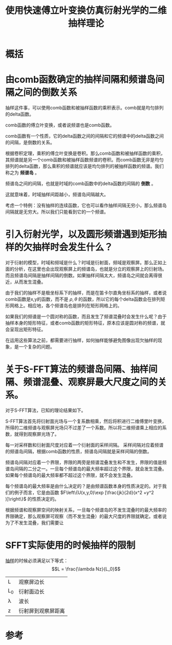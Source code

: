 #+title: 使用快速傅立叶变换仿真衍射光学的二维抽样理论
#+roam_tags: 
#+roam_alias: 

* 概括
* 由comb函数确定的抽样间隔和频谱岛间隔之间的倒数关系
抽样这件事，可以使用comb函数和被抽样函数的乘积表示。comb就是均匀排列的delta函数。

comb函数的傅立叶变换，或者说频谱也是comb函数。

comb函数有一个性质，它的delta函数之间的间隔和它的频谱中的delta函数之间的间隔，是倒数的关系。

根据卷积定理，乘积的傅立叶变换是卷积。那么comb函数和被抽样函数的乘积，其频谱就是另一个comb函数和被抽样函数频谱的卷积。而comb函数无非是均匀排列的delta函数，那么乘积的频谱就应该是均匀排列的被抽样函数的频谱。我们称之为 *频谱岛* 。

频谱岛之间的间隔，也就是时域的comb函数中的delta函数的间隔的 *倒数* 。

这就意味着，时域抽样间距越小，频谱岛间隔越大。

考虑一个特例：没有抽样的连续函数，它也可以看作抽样间隔无穷小，那么频谱岛间隔就是无穷大。所以我们只能看到它的一个频谱。

* 引入衍射光学，以及圆形频谱遇到矩形抽样的欠抽样时会发生什么？
对于衍射的模型，时域和频域是什么？时域是衍射面，频域是观察屏。那么正如上面的分析，在这里也会出现观察屏上的频谱岛，也就是分立的观察屏上的衍射场。而且频谱岛间隔是抽样间隔的倒数。如果抽样间隔太大，频谱岛之间就会离得很近，从而发生混叠。

由于我们的抽样不是极坐标系下的抽样，而是在笛卡尔直角坐标系的抽样，或者说comb函数是x,y的函数，而不是 \(\rho,\theta \) 的函数，所以它的每个delta函数会在排列矩形网格上。相应地，各个频谱岛也是排列在矩形网格上的。

如果我们的频谱是一个圆对称的函数，而且发生了频谱混叠时会发生什么呢？由于抽样本身的矩形特征，或者comb函数的矩形特征，原本应该是圆对称的频谱，就会呈现出矩形特征。

在运用这些算法之前，都需要进行抽样，如何抽样能够避免图像出现欠抽样的现象，是一个复杂的问题。

* 关于S-FFT算法的频谱岛间隔、抽样间隔、频谱混叠、观察屏最大尺度之间的关系。
对于S-FFT算法，已知的理论结果如下。

S-FFT算法首先将衍射面光场与一个复系数相乘，然后将积进行二维傅里叶变换，所得的二维频谱与观察屏光场只不过差了一个系数。所以将二维频谱乘上相应的系数，就得到观察屏光场了。

每一对采样数和衍射面尺度对应着一个衍射面的采样间隔。
采样间隔对应着频谱的频谱岛间隔，根据comb函数的性质，频谱岛间隔就是采样间隔的倒数。

频谱岛间隔对应着一个界限，界限的两旁是频谱混叠发生和不发生，界限的值是频谱岛间隔的二分之一。一旦每个频谱岛的最大频率超过这个界限，就会发生混叠。如果每个频谱岛的最大频率都不超过这个界限，就不会发生混叠。

每个频谱岛的最大频率是由什么决定的？是由频谱函数本身的性质决定的。对于我们的例子而言，它是由函数 \(F\left\{U(x,y,0)\exp [\frac{jk}{2d}(x^2 +y^2 )]\right\}\) 的性质决定的。

根据频谱和观察屏空间的映射关系，一旦每个频谱岛的不发生混叠时的最大频率的界限确定，那么观察屏可观察（而不发生混叠）的最大尺度的界限就确定。或者说为了不发生混叠，我们需要让
* SFFT实际使用的时候抽样的限制
[[file:20210501154920-二维抽样理论.org][抽样]]的时候必须满足以下等式：
\[L = \frac{\lambda Nz}{L_0}\] 
| L   | 观察屏边长         |
| L_0 | 衍射面边长         |
| \lambda   | 波长               |
| z   | 衍射屏到观察屏距离 |

* 参考
